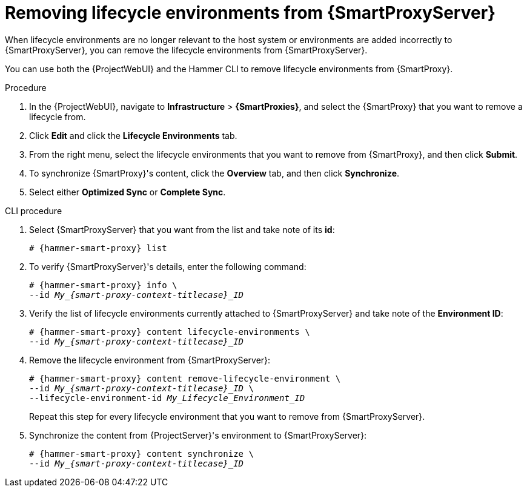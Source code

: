 [id="Removing_Lifecycle_Environments_from_{smart-proxy-context-titlecase}_{context}"]
= Removing lifecycle environments from {SmartProxyServer}

When lifecycle environments are no longer relevant to the host system or environments are added incorrectly to {SmartProxyServer}, you can remove the lifecycle environments from {SmartProxyServer}.

You can use both the {ProjectWebUI} and the Hammer CLI to remove lifecycle environments from {SmartProxy}.

.Procedure
. In the {ProjectWebUI}, navigate to *Infrastructure* > *{SmartProxies}*, and select the {SmartProxy} that you want to remove a lifecycle from.
. Click *Edit* and click the *Lifecycle Environments* tab.
. From the right menu, select the lifecycle environments that you want to remove from {SmartProxy}, and then click *Submit*.
. To synchronize {SmartProxy}'s content, click the *Overview* tab, and then click *Synchronize*.
. Select either *Optimized Sync* or *Complete Sync*.

.CLI procedure
. Select {SmartProxyServer} that you want from the list and take note of its *id*:
+
[options="nowrap", subs="verbatim,quotes,attributes"]
----
# {hammer-smart-proxy} list
----
. To verify {SmartProxyServer}'s details, enter the following command:
+
[options="nowrap", subs="verbatim,quotes,attributes"]
----
# {hammer-smart-proxy} info \
--id __My_{smart-proxy-context-titlecase}_ID__
----
. Verify the list of lifecycle environments currently attached to {SmartProxyServer} and take note of the *Environment ID*:
+
[options="nowrap", subs="verbatim,quotes,attributes"]
----
# {hammer-smart-proxy} content lifecycle-environments \
--id __My_{smart-proxy-context-titlecase}_ID__
----
. Remove the lifecycle environment from {SmartProxyServer}:
+
[options="nowrap", subs="verbatim,quotes,attributes"]
----
# {hammer-smart-proxy} content remove-lifecycle-environment \
--id __My_{smart-proxy-context-titlecase}_ID__ \
--lifecycle-environment-id _My_Lifecycle_Environment_ID_
----
+
Repeat this step for every lifecycle environment that you want to remove from {SmartProxyServer}.
. Synchronize the content from {ProjectServer}'s environment to {SmartProxyServer}:
+
[options="nowrap", subs="verbatim,quotes,attributes"]
----
# {hammer-smart-proxy} content synchronize \
--id __My_{smart-proxy-context-titlecase}_ID__
----
